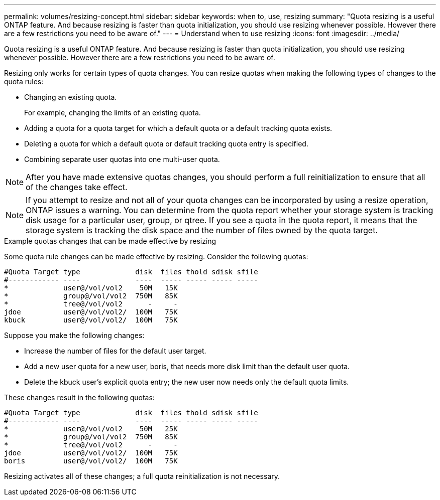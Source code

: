 ---
permalink: volumes/resizing-concept.html
sidebar: sidebar
keywords: when to, use, resizing
summary: "Quota resizing is a useful ONTAP feature. And because resizing is faster than quota initialization, you should use resizing whenever possible. However there are a few restrictions you need to be aware of."
---
= Understand when to use resizing
:icons: font
:imagesdir: ../media/

[.lead]
Quota resizing is a useful ONTAP feature. And because resizing is faster than quota initialization, you should use resizing whenever possible. However there are a few restrictions you need to be aware of.

Resizing only works for certain types of quota changes. You can resize quotas when making the following types of changes to the quota rules:

* Changing an existing quota.
+
For example, changing the limits of an existing quota.

* Adding a quota for a quota target for which a default quota or a default tracking quota exists.
* Deleting a quota for which a default quota or default tracking quota entry is specified.
* Combining separate user quotas into one multi-user quota.

[NOTE]
====
After you have made extensive quotas changes, you should perform a full reinitialization to ensure that all of the changes take effect.
====
[NOTE]
====
If you attempt to resize and not all of your quota changes can be incorporated by using a resize operation, ONTAP issues a warning. You can determine from the quota report whether your storage system is tracking disk usage for a particular user, group, or qtree. If you see a quota in the quota report, it means that the storage system is tracking the disk space and the number of files owned by the quota target.
====

.Example quotas changes that can be made effective by resizing

Some quota rule changes can be made effective by resizing. Consider the following quotas:

----

#Quota Target type             disk  files thold sdisk sfile
#------------ ----             ----  ----- ----- ----- -----
*             user@/vol/vol2    50M   15K
*             group@/vol/vol2  750M   85K
*             tree@/vol/vol2      -     -
jdoe          user@/vol/vol2/  100M   75K
kbuck         user@/vol/vol2/  100M   75K
----

Suppose you make the following changes:

* Increase the number of files for the default user target.
* Add a new user quota for a new user, boris, that needs more disk limit than the default user quota.
* Delete the kbuck user's explicit quota entry; the new user now needs only the default quota limits.

These changes result in the following quotas:

----

#Quota Target type             disk  files thold sdisk sfile
#------------ ----             ----  ----- ----- ----- -----
*             user@/vol/vol2    50M   25K
*             group@/vol/vol2  750M   85K
*             tree@/vol/vol2      -     -
jdoe          user@/vol/vol2/  100M   75K
boris         user@/vol/vol2/  100M   75K
----

Resizing activates all of these changes; a full quota reinitialization is not necessary.

// DP - August 10 2024 - ONTAP-2121